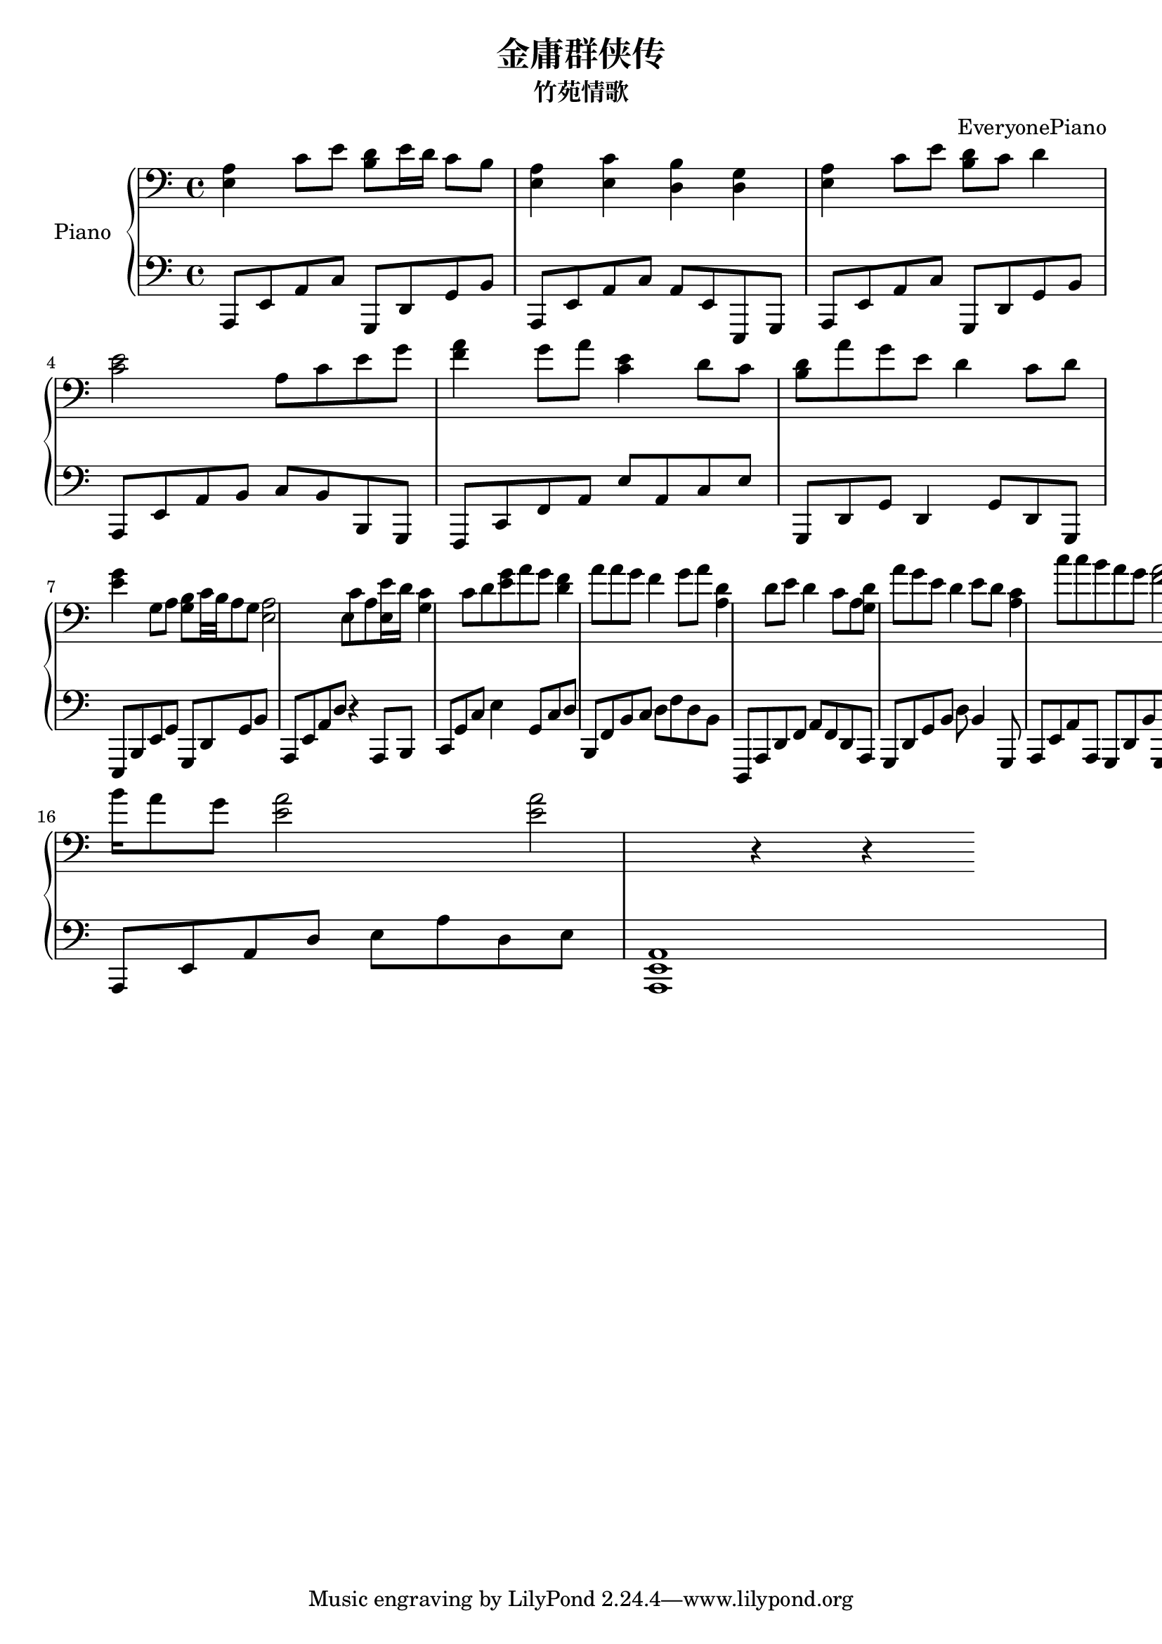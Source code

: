 %% Use convert-ly to update this file if the version is different to the lilypond you use.
%% For more information go to (info "(lilypond)Piano music"). Place cursor after the last
%% parenthesis and C-x C-e.

\header {
  source = "http://www.guzhengw.cn/html/255-18/18677.htm"
  maintainer = "Kang Tu"
  maintainerEmail = "tninja@gmail.com"
  lastupdated = "2019/Jan/26"
  title = "金庸群侠传"
  subtitle = "竹苑情歌"
  composer = "EveryonePiano"
}

global = {
  \key g \major
  \clef "bass"
}

upper = \absolute {
  \clef "bass"
  \time 4/4
  %% page 1
  | <e a>4 c'8 e'8 <d'~ b~>8 e'16 d'16 c'8 b8 | <e a>4 <e c'>4 <d b>4 <d g>4 | <e a>4 c'8 e'8 <d' b> 8 c'8 d'4 |
  | <c' e'>2 a8 c'8 e'8 g'8 | <f' a'>4 g'8 a'8 <c' e'>4 d'8 c'8 | <b d'>8 a'8 g'8 e'8 d'4 c'8 d'8 |
  | <e' g'>4 g8 a8 <g~ b~>8 c'32 b32 a8 g8 | <e a>2 e8 c'8 a8 <e e'>16 d'16 | <g c'>4 c'8 d'8 <e' g'>8 a'8 g'8 |
  | <d' f'>4 a'8 a'8 g'8 f'4 g'8 a'8 | <a d'>4 d'8 e'8 d'4 c'8 a8 | <g d'>8 a'8 g'8 e'8 d'4 e'8 d'8 |
  | <a~ c'~>4 c''8 c''8 b'8 a'8 g'8 | <f' a'>2 <f' a'>4 d'8 e'8 | <b e' g'>4 g8 a8 <d g b>4 a8 g8 |
  | <e a>8 c''16 b'16 a'8 g'8 <e' a'>2 | <e' a'>2  r4 r4 |
}

lowermotifone = { a,,8 e,8 a,8 c8 g,,8 d,8 g,8 b,8 }
lower = \absolute {
  \clef "bass"
  \time 4/4
  %% page 1
  \lowermotifone | a,,8 e,8 a,8 c8 a,8 e,8 e,,8 g,,8 | \lowermotifone |
  | a,,8 e,8 a,8 b,8 c8 b,8 b,,8 g,,8 | f,,8 c,8 f,8 a,8 e8 a,8 c8 e8 | g,,8 d,8 g,8 d,4 g,8 d,8 g,,8 |
  | e,,8 b,,8 e,8 g,8 g,,8 d,8 g,8 b,8 | a,,8 e,8 a,8 d8 r4 a,,8 b,,8 | c,8 g,8 c8 e4 g,8 c8 d8 | 
  | b,,8 f,8 b,8 c8 d8 f8 d8 b,8 | d,,8 a,,8 d,8 f,8 a,8 f,8 d,8 a,,8 | g,,8 d,8 g,8 b,8 d8 b,4 g,,8 |
  | a,,8 e,8 a,8 a,,8 g,,8 d,8 b,8 g,,8 | f,,8 c,8 f,8 g,8 a,4 c,8 f,,8 | e,,8 b,,8 e,8 g,8 g,,8 d,8 g,8 g,,8 |
  | a,,8 e,8 a,8 d8 e8 a8 d8 e8 | <a,, e, a,>1 |
}

\score
{
  \new PianoStaff
  <<
	\set PianoStaff.instrumentName = "Piano"
	\new Voice = "one" {
	  \upper
	}
	\new Voice = "two" {
	  \set Voice.midiMaximumVolume = #0.5
	  \lower
	}
  >>
  \midi {
	\tempo 2 = 60
  }
  \layout { }
}
